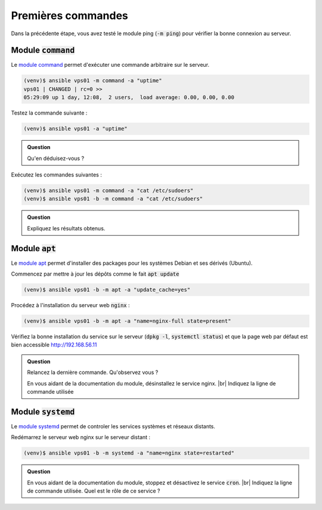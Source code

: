 Premières commandes
-------------------

Dans la précédente étape, vous avez testé le module ping (:code:`-m ping`) pour vérifier la bonne connexion au serveur.

Module :code:`command`
**********************

Le `module command <https://docs.ansible.com/ansible/latest/modules/command_module.html>`_ permet d'exécuter une commande arbitraire sur le serveur.

.. code-block:: shell

   (venv)$ ansible vps01 -m command -a "uptime"
   vps01 | CHANGED | rc=0 >>
   05:29:09 up 1 day, 12:08,  2 users,  load average: 0.00, 0.00, 0.00

Testez la commande suivante :

.. code-block:: shell

   (venv)$ ansible vps01 -a "uptime"

.. admonition:: Question

   Qu'en déduisez-vous ?

Exécutez les commandes suivantes :

.. code-block:: shell

   (venv)$ ansible vps01 -m command -a "cat /etc/sudoers"
   (venv)$ ansible vps01 -b -m command -a "cat /etc/sudoers"

.. admonition:: Question

   Expliquez les résultats obtenus.

Module :code:`apt`
******************

Le `module apt <https://docs.ansible.com/ansible/latest/modules/apt_module.html>`_ permet d'installer des packages pour les systèmes Debian et ses dérivés (Ubuntu).

Commencez par mettre à jour les dépôts comme le fait :code:`apt update`

.. code-block:: shell

   (venv)$ ansible vps01 -b -m apt -a "update_cache=yes"

Procédez à l'installation du serveur web :code:`nginx` :

.. code-block:: shell

   (venv)$ ansible vps01 -b -m apt -a "name=nginx-full state=present"

Vérifiez la bonne installation du service sur le serveur (:code:`dpkg -l`, :code:`systemctl status`) et que la page web par défaut est bien accessible http://192.168.56.11

.. admonition:: Question

   Relancez la dernière commande. Qu'observez vous ?

   En vous aidant de la documentation du module, désinstallez le service nginx. |br|
   Indiquez la ligne de commande utilisée

Module :code:`systemd`
**********************

Le `module systemd <https://docs.ansible.com/ansible/latest/modules/systemd_module.html>`_ permet de controler les services systèmes et réseaux distants.

Redémarrez le serveur web nginx sur le serveur distant :

.. code-block:: shell

   (venv)$ ansible vps01 -b -m systemd -a "name=nginx state=restarted"

.. admonition:: Question

   En vous aidant de la documentation du module, stoppez et désactivez le service :code:`cron`. |br|
   Indiquez la ligne de commande utilisée. Quel est le rôle de ce service ?
